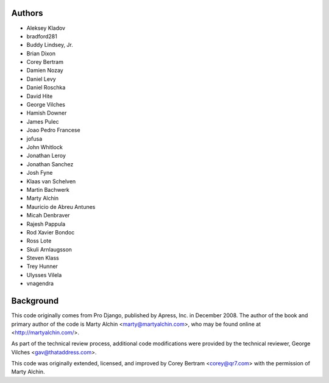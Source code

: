 Authors
=======

- Aleksey Kladov
- bradford281
- Buddy Lindsey, Jr.
- Brian Dixon
- Corey Bertram
- Damien Nozay
- Daniel Levy
- Daniel Roschka
- David Hite
- George Vilches
- Hamish Downer
- James Pulec
- Joao Pedro Francese
- jofusa
- John Whitlock
- Jonathan Leroy
- Jonathan Sanchez
- Josh Fyne
- Klaas van Schelven
- Martin Bachwerk
- Marty Alchin
- Mauricio de Abreu Antunes
- Micah Denbraver
- Rajesh Pappula
- Rod Xavier Bondoc
- Ross Lote
- Skuli Arnlaugsson
- Steven Klass
- Trey Hunner
- Ulysses Vilela
- vnagendra

Background
==========

This code originally comes from Pro Django, published by Apress, Inc.
in December 2008. The author of the book and primary author
of the code is Marty Alchin <marty@martyalchin.com>, who
may be found online at <http://martyalchin.com/>.

As part of the technical review process, additional code
modifications were provided by the technical reviewer,
George Vilches <gav@thataddress.com>.

This code was originally extended, licensed, and improved by
Corey Bertram <corey@qr7.com> with the permission of Marty Alchin.
